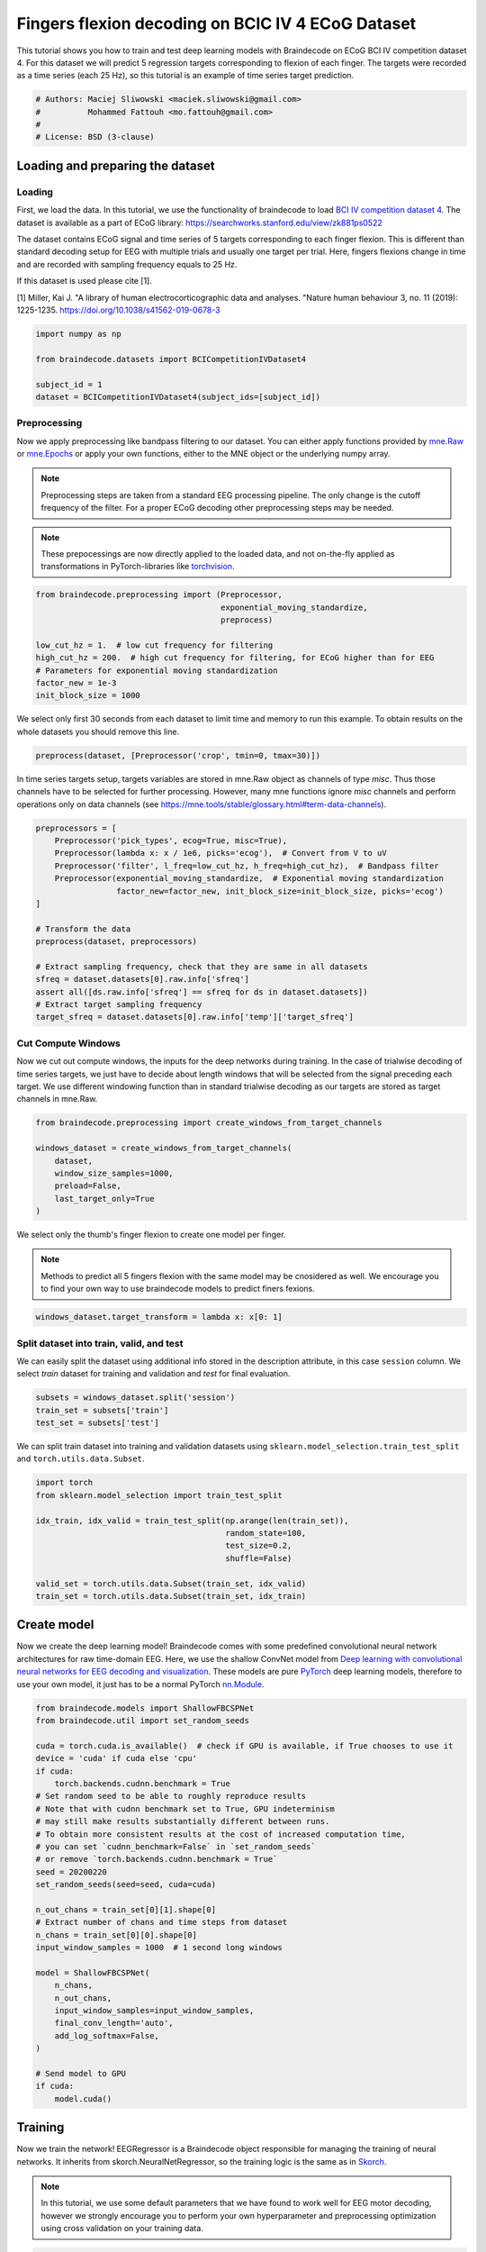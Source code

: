 
.. DO NOT EDIT.
.. THIS FILE WAS AUTOMATICALLY GENERATED BY SPHINX-GALLERY.
.. TO MAKE CHANGES, EDIT THE SOURCE PYTHON FILE:
.. "auto_examples/applied_examples/plot_bcic_iv_4_ecog_trial.py"
.. LINE NUMBERS ARE GIVEN BELOW.

.. only:: html

    .. note::
        :class: sphx-glr-download-link-note

        :ref:`Go to the end <sphx_glr_download_auto_examples_applied_examples_plot_bcic_iv_4_ecog_trial.py>`
        to download the full example code

.. rst-class:: sphx-glr-example-title

.. _sphx_glr_auto_examples_applied_examples_plot_bcic_iv_4_ecog_trial.py:


Fingers flexion decoding on BCIC IV 4 ECoG Dataset
==================================================

This tutorial shows you how to train and test deep learning models with
Braindecode on ECoG BCI IV competition dataset 4. For this dataset we will
predict 5 regression targets corresponding to flexion of each finger.
The targets were recorded as a time series (each 25 Hz), so this tutorial is
an example of time series target prediction.

.. GENERATED FROM PYTHON SOURCE LINES 11-17

.. code-block:: default


    # Authors: Maciej Sliwowski <maciek.sliwowski@gmail.com>
    #          Mohammed Fattouh <mo.fattouh@gmail.com>
    #
    # License: BSD (3-clause)








.. GENERATED FROM PYTHON SOURCE LINES 18-21

Loading and preparing the dataset
-------------------------------------


.. GENERATED FROM PYTHON SOURCE LINES 24-27

Loading
~~~~~~~


.. GENERATED FROM PYTHON SOURCE LINES 30-44

First, we load the data. In this tutorial, we use the functionality of braindecode
to load `BCI IV competition dataset 4 <http://www.bbci.de/competition/iv/#dataset4>`__.
The dataset is available as a part of ECoG library:
https://searchworks.stanford.edu/view/zk881ps0522

The dataset contains ECoG signal and time series of 5 targets corresponding
to each finger flexion. This is different than standard decoding setup for EEG with
multiple trials and usually one target per trial. Here, fingers flexions change in time
and are recorded with sampling frequency equals to 25 Hz.

If this dataset is used please cite [1].

[1] Miller, Kai J. "A library of human electrocorticographic data and analyses.
"Nature human behaviour 3, no. 11 (2019): 1225-1235. https://doi.org/10.1038/s41562-019-0678-3

.. GENERATED FROM PYTHON SOURCE LINES 44-54

.. code-block:: default



    import numpy as np

    from braindecode.datasets import BCICompetitionIVDataset4

    subject_id = 1
    dataset = BCICompetitionIVDataset4(subject_ids=[subject_id])









.. GENERATED FROM PYTHON SOURCE LINES 55-58

Preprocessing
~~~~~~~~~~~~~


.. GENERATED FROM PYTHON SOURCE LINES 61-79

Now we apply preprocessing like bandpass filtering to our dataset. You
can either apply functions provided by
`mne.Raw <https://mne.tools/stable/generated/mne.io.Raw.html>`__ or
`mne.Epochs <https://mne.tools/0.11/generated/mne.Epochs.html#mne.Epochs>`__
or apply your own functions, either to the MNE object or the underlying
numpy array.

.. note::
   Preprocessing steps are taken from a standard EEG processing pipeline.
   The only change is the cutoff frequency of the filter. For a proper ECoG
   decoding other preprocessing steps may be needed.

.. note::
   These prepocessings are now directly applied to the loaded
   data, and not on-the-fly applied as transformations in
   PyTorch-libraries like
   `torchvision <https://pytorch.org/docs/stable/torchvision/index.html>`__.


.. GENERATED FROM PYTHON SOURCE LINES 79-91

.. code-block:: default



    from braindecode.preprocessing import (Preprocessor,
                                           exponential_moving_standardize,
                                           preprocess)

    low_cut_hz = 1.  # low cut frequency for filtering
    high_cut_hz = 200.  # high cut frequency for filtering, for ECoG higher than for EEG
    # Parameters for exponential moving standardization
    factor_new = 1e-3
    init_block_size = 1000








.. GENERATED FROM PYTHON SOURCE LINES 92-94

We select only first 30 seconds from each dataset to limit time and memory
to run this example. To obtain results on the whole datasets you should remove this line.

.. GENERATED FROM PYTHON SOURCE LINES 94-96

.. code-block:: default

    preprocess(dataset, [Preprocessor('crop', tmin=0, tmax=30)])





.. rst-class:: sphx-glr-script-out

 .. code-block:: none


    <braindecode.datasets.bcicomp.BCICompetitionIVDataset4 object at 0x7f4217525f40>



.. GENERATED FROM PYTHON SOURCE LINES 97-101

In time series targets setup, targets variables are stored in mne.Raw object as channels
of type `misc`. Thus those channels have to be selected for further processing. However,
many mne functions ignore `misc` channels and perform operations only on data channels
(see https://mne.tools/stable/glossary.html#term-data-channels).

.. GENERATED FROM PYTHON SOURCE LINES 101-119

.. code-block:: default

    preprocessors = [
        Preprocessor('pick_types', ecog=True, misc=True),
        Preprocessor(lambda x: x / 1e6, picks='ecog'),  # Convert from V to uV
        Preprocessor('filter', l_freq=low_cut_hz, h_freq=high_cut_hz),  # Bandpass filter
        Preprocessor(exponential_moving_standardize,  # Exponential moving standardization
                     factor_new=factor_new, init_block_size=init_block_size, picks='ecog')
    ]

    # Transform the data
    preprocess(dataset, preprocessors)

    # Extract sampling frequency, check that they are same in all datasets
    sfreq = dataset.datasets[0].raw.info['sfreq']
    assert all([ds.raw.info['sfreq'] == sfreq for ds in dataset.datasets])
    # Extract target sampling frequency
    target_sfreq = dataset.datasets[0].raw.info['temp']['target_sfreq']






.. rst-class:: sphx-glr-script-out

 .. code-block:: none

    /home/bru/PycharmProjects/braindecode-new/braindecode/preprocessing/preprocess.py:55: UserWarning: Preprocessing choices with lambda functions cannot be saved.
      warn('Preprocessing choices with lambda functions cannot be saved.')




.. GENERATED FROM PYTHON SOURCE LINES 120-123

Cut Compute Windows
~~~~~~~~~~~~~~~~~~~


.. GENERATED FROM PYTHON SOURCE LINES 126-131

Now we cut out compute windows, the inputs for the deep networks during
training. In the case of trialwise decoding of time series targets, we just have to
decide about length windows that will be selected from the signal preceding each target.
We use different windowing function than in standard trialwise decoding as our targets
are stored as target channels in mne.Raw.

.. GENERATED FROM PYTHON SOURCE LINES 131-140

.. code-block:: default

    from braindecode.preprocessing import create_windows_from_target_channels

    windows_dataset = create_windows_from_target_channels(
        dataset,
        window_size_samples=1000,
        preload=False,
        last_target_only=True
    )








.. GENERATED FROM PYTHON SOURCE LINES 141-147

We select only the thumb's finger flexion to create one model per finger.

.. note::
   Methods to predict all 5 fingers flexion with the same model may be cnosidered as well.
   We encourage you to find your own way to use braindecode models to predict finers fexions.


.. GENERATED FROM PYTHON SOURCE LINES 147-150

.. code-block:: default

    windows_dataset.target_transform = lambda x: x[0: 1]









.. GENERATED FROM PYTHON SOURCE LINES 151-154

Split dataset into train, valid, and test
~~~~~~~~~~~~~~~~~~~~~~~~~~~~~~~~~~~~~~~~~


.. GENERATED FROM PYTHON SOURCE LINES 157-160

We can easily split the dataset using additional info stored in the
description attribute, in this case ``session`` column. We select `train` dataset
for training and validation and `test` for final evaluation.

.. GENERATED FROM PYTHON SOURCE LINES 160-165

.. code-block:: default


    subsets = windows_dataset.split('session')
    train_set = subsets['train']
    test_set = subsets['test']








.. GENERATED FROM PYTHON SOURCE LINES 166-168

We can split train dataset into training and validation datasets using
``sklearn.model_selection.train_test_split`` and ``torch.utils.data.Subset``.

.. GENERATED FROM PYTHON SOURCE LINES 168-180

.. code-block:: default

    import torch
    from sklearn.model_selection import train_test_split

    idx_train, idx_valid = train_test_split(np.arange(len(train_set)),
                                            random_state=100,
                                            test_size=0.2,
                                            shuffle=False)

    valid_set = torch.utils.data.Subset(train_set, idx_valid)
    train_set = torch.utils.data.Subset(train_set, idx_train)









.. GENERATED FROM PYTHON SOURCE LINES 181-184

Create model
------------


.. GENERATED FROM PYTHON SOURCE LINES 187-195

Now we create the deep learning model! Braindecode comes with some
predefined convolutional neural network architectures for raw
time-domain EEG. Here, we use the shallow ConvNet model from `Deep
learning with convolutional neural networks for EEG decoding and
visualization <https://arxiv.org/abs/1703.05051>`__. These models are
pure `PyTorch <https://pytorch.org>`__ deep learning models, therefore
to use your own model, it just has to be a normal PyTorch
`nn.Module <https://pytorch.org/docs/stable/nn.html#torch.nn.Module>`__.

.. GENERATED FROM PYTHON SOURCE LINES 195-231

.. code-block:: default



    from braindecode.models import ShallowFBCSPNet
    from braindecode.util import set_random_seeds

    cuda = torch.cuda.is_available()  # check if GPU is available, if True chooses to use it
    device = 'cuda' if cuda else 'cpu'
    if cuda:
        torch.backends.cudnn.benchmark = True
    # Set random seed to be able to roughly reproduce results
    # Note that with cudnn benchmark set to True, GPU indeterminism
    # may still make results substantially different between runs.
    # To obtain more consistent results at the cost of increased computation time,
    # you can set `cudnn_benchmark=False` in `set_random_seeds`
    # or remove `torch.backends.cudnn.benchmark = True`
    seed = 20200220
    set_random_seeds(seed=seed, cuda=cuda)

    n_out_chans = train_set[0][1].shape[0]
    # Extract number of chans and time steps from dataset
    n_chans = train_set[0][0].shape[0]
    input_window_samples = 1000  # 1 second long windows

    model = ShallowFBCSPNet(
        n_chans,
        n_out_chans,
        input_window_samples=input_window_samples,
        final_conv_length='auto',
        add_log_softmax=False,
    )

    # Send model to GPU
    if cuda:
        model.cuda()






.. rst-class:: sphx-glr-script-out

 .. code-block:: none

    /home/bru/PycharmProjects/braindecode-new/braindecode/models/base.py:23: UserWarning: ShallowFBCSPNet: 'input_window_samples' is depreciated. Use 'n_times' instead.
      warnings.warn(




.. GENERATED FROM PYTHON SOURCE LINES 232-235

Training
--------


.. GENERATED FROM PYTHON SOURCE LINES 238-249

Now we train the network! EEGRegressor is a Braindecode object
responsible for managing the training of neural networks. It inherits
from skorch.NeuralNetRegressor, so the training logic is the same as in
`Skorch <https://skorch.readthedocs.io/en/stable/>`__.

.. note::
   In this tutorial, we use some default parameters that we
   have found to work well for EEG motor decoding, however we strongly
   encourage you to perform your own hyperparameter and preprocessing optimization using
   cross validation on your training data.


.. GENERATED FROM PYTHON SOURCE LINES 249-291

.. code-block:: default

    from skorch.callbacks import EpochScoring, LRScheduler
    from skorch.helper import predefined_split
    from mne import set_log_level

    from braindecode import EEGRegressor

    # These values we found good for shallow network for EEG MI decoding:
    lr = 0.0625 * 0.01
    weight_decay = 0
    batch_size = 64
    n_epochs = 2


    # Function to compute Pearson correlation coefficient
    def pearson_r_score(net, dataset, y):
        preds = net.predict(dataset)
        corr_coeffs = []
        for i in range(y.shape[1]):
            corr_coeffs.append(np.corrcoef(y[:, i], preds[:, i])[0, 1])
        return np.mean(corr_coeffs)


    regressor = EEGRegressor(
        model,
        criterion=torch.nn.MSELoss,
        optimizer=torch.optim.AdamW,
        train_split=predefined_split(valid_set),  # using valid_set for validation,
        optimizer__lr=lr,
        optimizer__weight_decay=weight_decay,
        batch_size=batch_size,
        callbacks=[
            'r2',
            ('valid_pearson_r', EpochScoring(pearson_r_score, lower_is_better=False, on_train=False,
                                             name='valid_pearson_r')),
            ('train_pearson_r', EpochScoring(pearson_r_score, lower_is_better=False, on_train=True,
                                             name='train_pearson_r')),
            ("lr_scheduler", LRScheduler('CosineAnnealingLR', T_max=n_epochs - 1)),
        ],
        device=device,
    )
    set_log_level(verbose='WARNING')








.. GENERATED FROM PYTHON SOURCE LINES 292-294

Model training for a specified number of epochs. ``y`` is None as it is already supplied
in the dataset.

.. GENERATED FROM PYTHON SOURCE LINES 294-296

.. code-block:: default

    regressor.fit(train_set, y=None, epochs=n_epochs)





.. rst-class:: sphx-glr-script-out

 .. code-block:: none

      epoch    train_loss    train_pearson_r    train_r2    valid_loss    valid_pearson_r    valid_r2      lr     dur
    -------  ------------  -----------------  ----------  ------------  -----------------  ----------  ------  ------
          1        2.5083             0.1251     -0.5570        5.7352            -0.1514     -1.6146  0.0006  3.6909
          2        1.7986             0.3712     -0.3153        5.2588            -0.1513     -1.3974  0.0000  3.7828




.. GENERATED FROM PYTHON SOURCE LINES 297-298

Obtaining predictions and targets for the test, train, and validation dataset

.. GENERATED FROM PYTHON SOURCE LINES 298-305

.. code-block:: default

    preds_test = regressor.predict(test_set)
    y_test = np.stack([data[1] for data in test_set])
    preds_train = regressor.predict(train_set)
    y_train = np.stack([data[1] for data in train_set])
    preds_valid = regressor.predict(valid_set)
    y_valid = np.stack([data[1] for data in valid_set])








.. GENERATED FROM PYTHON SOURCE LINES 306-308

Plot Results
------------

.. GENERATED FROM PYTHON SOURCE LINES 311-319

We plot target and predicted finger flexion on training, validation, and test sets.

.. note::
   The model is trained and validated on limited dataset (to decrease the time needed to run
   this example) which does not contain diverse dataset in terms of fingers flexions and may
   cause overfitting. To obtain better results use whole dataset as well as improve the decoding
   pipeline which may be not optimal for ECoG.


.. GENERATED FROM PYTHON SOURCE LINES 319-347

.. code-block:: default

    import matplotlib.pyplot as plt
    import pandas as pd
    from matplotlib.lines import Line2D

    fig, axes = plt.subplots(3, 1, figsize=(8, 9))

    axes[0].set_title('Training dataset')
    axes[0].plot(np.arange(0, y_train.shape[0]) / target_sfreq, y_train[:, 0], label='Target')
    axes[0].plot(np.arange(0, preds_train.shape[0]) / target_sfreq, preds_train[:, 0],
                 label='Predicted')
    axes[0].set_ylabel('Finger flexion')
    axes[0].legend()

    axes[1].set_title('Validation dataset')
    axes[1].plot(np.arange(0, y_valid.shape[0]) / target_sfreq, y_valid[:, 0], label='Target')
    axes[1].plot(np.arange(0, preds_valid.shape[0]) / target_sfreq, preds_valid[:, 0],
                 label='Predicted')
    axes[1].set_ylabel('Finger flexion')
    axes[1].legend()

    axes[2].set_title('Test dataset')
    axes[2].plot(np.arange(0, y_test.shape[0]) / target_sfreq, y_test[:, 0], label='Target')
    axes[2].plot(np.arange(0, preds_test.shape[0]) / target_sfreq, preds_test[:, 0], label='Predicted')
    axes[2].set_xlabel('Time [s]')
    axes[2].set_ylabel('Finger flexion')
    axes[2].legend()
    plt.tight_layout()




.. image-sg:: /auto_examples/applied_examples/images/sphx_glr_plot_bcic_iv_4_ecog_trial_001.png
   :alt: Training dataset, Validation dataset, Test dataset
   :srcset: /auto_examples/applied_examples/images/sphx_glr_plot_bcic_iv_4_ecog_trial_001.png
   :class: sphx-glr-single-img





.. GENERATED FROM PYTHON SOURCE LINES 348-350

We can compute correlation coefficients for each finger


.. GENERATED FROM PYTHON SOURCE LINES 350-357

.. code-block:: default

    corr_coeffs = []
    for dim in range(y_test.shape[1]):
        corr_coeffs.append(
            np.corrcoef(preds_test[:, dim], y_test[:, dim])[0, 1]
        )
    print('Correlation coefficient for each dimension: ', np.round(corr_coeffs, 2))





.. rst-class:: sphx-glr-script-out

 .. code-block:: none

    Correlation coefficient for each dimension:  [0.1]




.. GENERATED FROM PYTHON SOURCE LINES 358-361

Now we use the history stored by Skorch throughout training to plot
accuracy and loss curves.
Extract loss and accuracy values for plotting from history object

.. GENERATED FROM PYTHON SOURCE LINES 361-388

.. code-block:: default

    results_columns = ['train_loss', 'valid_loss', 'train_pearson_r', 'valid_pearson_r']
    df = pd.DataFrame(regressor.history[:, results_columns], columns=results_columns,
                      index=regressor.history[:, 'epoch'])

    fig, ax1 = plt.subplots(figsize=(8, 4))
    df.loc[:, ['train_loss', 'valid_loss']].plot(
        ax=ax1, style=['-', ':'], marker='o', color='tab:blue', legend=False, fontsize=14)

    ax1.tick_params(axis='y', labelcolor='tab:blue', labelsize=14)
    ax1.set_ylabel("Loss", color='tab:blue', fontsize=14)

    ax2 = ax1.twinx()  # instantiate a second axes that shares the same x-axis

    df.loc[:, ['train_pearson_r', 'valid_pearson_r']].plot(
        ax=ax2, style=['-', ':'], marker='o', color='tab:red', legend=False)
    ax2.tick_params(axis='y', labelcolor='tab:red', labelsize=14)
    ax2.set_ylabel("Pearson correlation coefficient", color='tab:red', fontsize=14)
    ax1.set_xlabel("Epoch", fontsize=14)

    # where some data has already been plotted to ax
    handles = []
    handles.append(Line2D([0], [0], color='black', linewidth=1, linestyle='-',
                          label='Train'))
    handles.append(Line2D([0], [0], color='black', linewidth=1, linestyle=':',
                          label='Valid'))
    plt.legend(handles, [h.get_label() for h in handles], fontsize=14, loc='center right')
    plt.tight_layout()



.. image-sg:: /auto_examples/applied_examples/images/sphx_glr_plot_bcic_iv_4_ecog_trial_002.png
   :alt: plot bcic iv 4 ecog trial
   :srcset: /auto_examples/applied_examples/images/sphx_glr_plot_bcic_iv_4_ecog_trial_002.png
   :class: sphx-glr-single-img






.. rst-class:: sphx-glr-timing

   **Total running time of the script:** (0 minutes 20.608 seconds)

**Estimated memory usage:**  317 MB


.. _sphx_glr_download_auto_examples_applied_examples_plot_bcic_iv_4_ecog_trial.py:

.. only:: html

  .. container:: sphx-glr-footer sphx-glr-footer-example




    .. container:: sphx-glr-download sphx-glr-download-python

      :download:`Download Python source code: plot_bcic_iv_4_ecog_trial.py <plot_bcic_iv_4_ecog_trial.py>`

    .. container:: sphx-glr-download sphx-glr-download-jupyter

      :download:`Download Jupyter notebook: plot_bcic_iv_4_ecog_trial.ipynb <plot_bcic_iv_4_ecog_trial.ipynb>`


.. only:: html

 .. rst-class:: sphx-glr-signature

    `Gallery generated by Sphinx-Gallery <https://sphinx-gallery.github.io>`_
